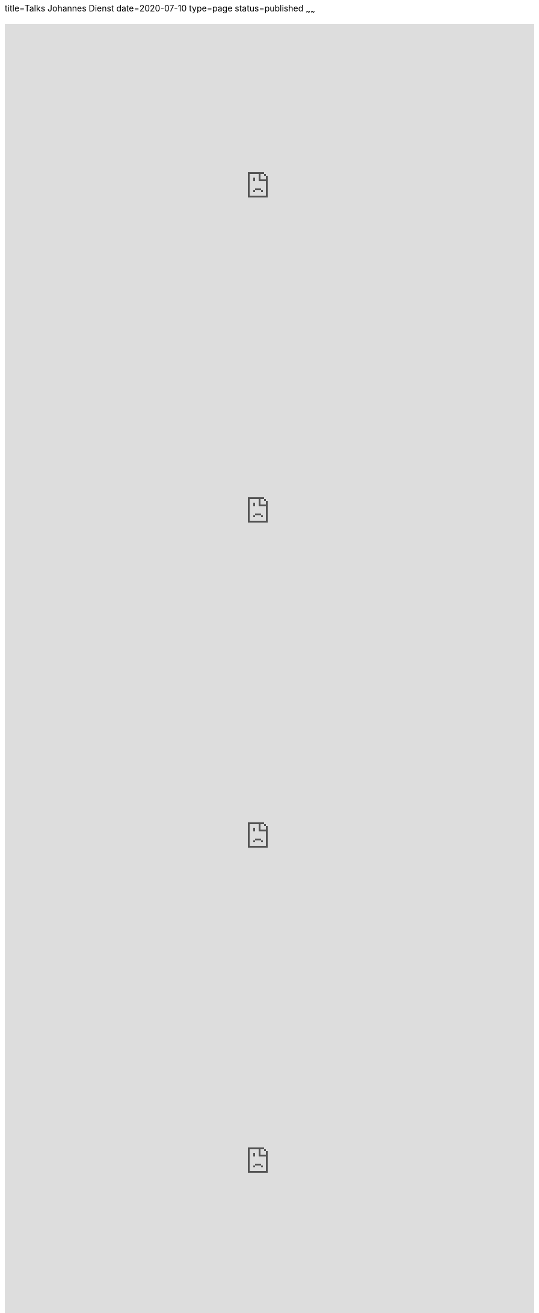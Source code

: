 title=Talks Johannes Dienst
date=2020-07-10
type=page
status=published
~~~~~~

++++
<iframe width="880" height="540" src="https://www.youtube.com/embed/rm2N17yEQ_E" frameborder="0" allow="accelerometer; autoplay; encrypted-media; gyroscope; picture-in-picture" allowfullscreen></iframe>
++++

++++
<iframe width="880" height="540" src="https://www.youtube.com/embed/qvM3lXpbSiw" frameborder="0" allow="accelerometer; autoplay; encrypted-media; gyroscope; picture-in-picture" allowfullscreen></iframe>
++++

++++
<iframe width="880" height="540" src="https://www.youtube.com/embed/jbdESdUjP5M" frameborder="0" allow="accelerometer; autoplay; encrypted-media; gyroscope; picture-in-picture" allowfullscreen></iframe>
++++

++++
<iframe width="880" height="540" src="https://www.youtube.com/embed/EXwZelgvAco" frameborder="0" allow="accelerometer; autoplay; encrypted-media; gyroscope; picture-in-picture" allowfullscreen></iframe>
++++

++++
<iframe width="880" height="540" src="https://www.youtube.com/embed/Qz-0wQT3_wY" frameborder="0" allow="accelerometer; autoplay; encrypted-media; gyroscope; picture-in-picture" allowfullscreen></iframe>
++++